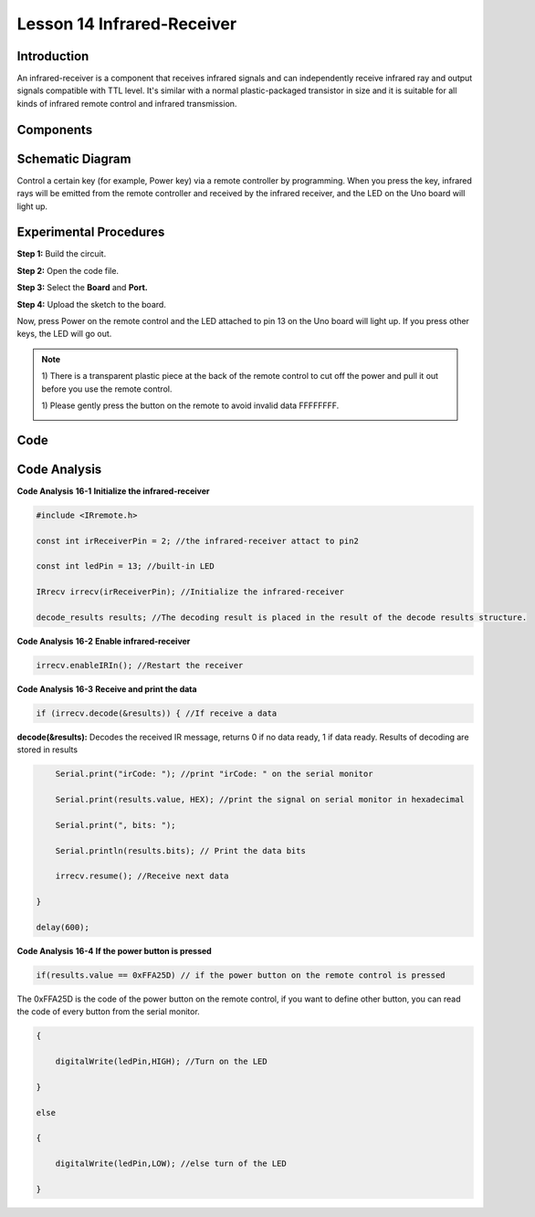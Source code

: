 Lesson 14 Infrared-Receiver
================================

Introduction
------------------

An infrared-receiver is a component that receives infrared signals and
can independently receive infrared ray and output signals compatible
with TTL level. It's similar with a normal plastic-packaged transistor
in size and it is suitable for all kinds of infrared remote control and
infrared transmission.

Components
----------------

.. image:: media_uno/uno18.png
    :align: center


Schematic Diagram
---------------------

Control a certain key (for example, Power key) via a remote controller
by programming. When you press the key, infrared rays will be emitted
from the remote controller and received by the infrared receiver, and
the LED on the Uno board will light up.

.. image:: media_uno/image140.png
    :align: center



Experimental Procedures
------------------------------

**Step 1:** Build the circuit.

.. image:: media_uno/image141.png


**Step 2:** Open the code file.

**Step 3:** Select the **Board** and **Port.**

**Step 4:** Upload the sketch to the board.

Now, press Power on the remote control and the LED attached to pin 13 on
the Uno board will light up. If you press other keys, the LED will go
out.

.. Note::

    1) There is a transparent plastic piece at the back of the remote
    control to cut off the power and pull it out before you use the
    remote control.

    1) Please gently press the button on the remote to avoid invalid data
    FFFFFFFF.

    .. image:: media_uno/image142.png

    .. image:: media_uno/image143.jpeg

Code 
-------

.. raw:: html

    <iframe src=https://create.arduino.cc/editor/sunfounder01/42ad3e60-0233-4b65-b930-971a4f744527/preview?embed style="height:510px;width:100%;margin:10px 0" frameborder=0></iframe>

Code Analysis
-----------------

**Code Analysis** **16-1** **Initialize the infrared-receiver**

.. code-block:: arduino

    #include <IRremote.h>

    const int irReceiverPin = 2; //the infrared-receiver attact to pin2

    const int ledPin = 13; //built-in LED

    IRrecv irrecv(irReceiverPin); //Initialize the infrared-receiver

    decode_results results; //The decoding result is placed in the result of the decode results structure.

**Code Analysis** **16-2** **Enable infrared-receiver**

.. code-block:: arduino

    irrecv.enableIRIn(); //Restart the receiver

**Code Analysis** **16-3** **Receive and print the data**

.. code-block:: arduino

    if (irrecv.decode(&results)) { //If receive a data

**decode(&results):** Decodes the received IR message, returns 0 if no
data ready, 1 if data ready. Results of decoding are stored in results

.. code-block:: arduino

        Serial.print("irCode: "); //print "irCode: " on the serial monitor

        Serial.print(results.value, HEX); //print the signal on serial monitor in hexadecimal

        Serial.print(", bits: ");

        Serial.println(results.bits); // Print the data bits

        irrecv.resume(); //Receive next data

    }

    delay(600);

**Code Analysis** **16-4** **If the power button is pressed**

.. code-block:: arduino

    if(results.value == 0xFFA25D) // if the power button on the remote control is pressed

The 0xFFA25D is the code of the power button on the remote control, if
you want to define other button, you can read the code of every button
from the serial monitor.

.. image:: media_uno/image142.png
   :align: center

.. code-block:: arduino

    {

        digitalWrite(ledPin,HIGH); //Turn on the LED

    }

    else

    {

        digitalWrite(ledPin,LOW); //else turn of the LED

    }